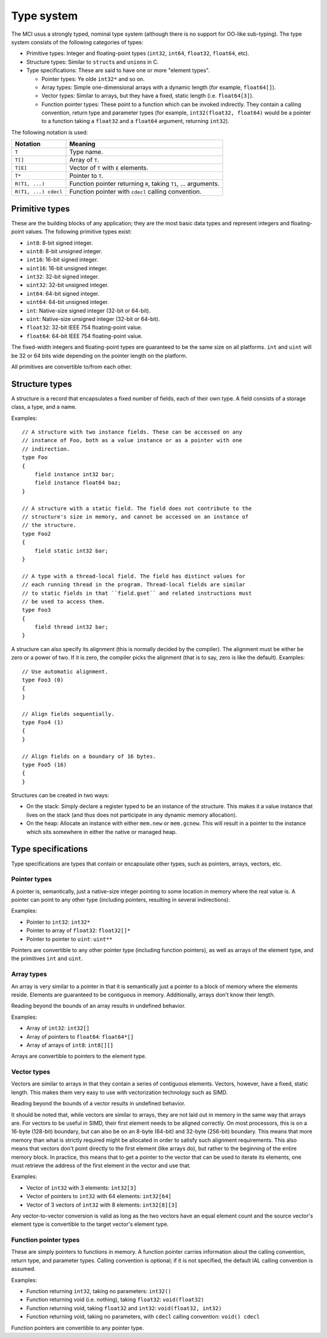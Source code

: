 Type system
===========

The MCI usus a strongly typed, nominal type system (although there is no
support for OO-like sub-typing). The type system consists of the following
categories of types:

* Primitive types: Integer and floating-point types (``int32``, ``int64``,
  ``float32``, ``float64``, etc).
* Structure types: Similar to ``struct``\ s and ``union``\ s in C.
* Type specifications: These are said to have one or more "element types".

  - Pointer types: Ye olde ``int32*`` and so on.
  - Array types: Simple one-dimensional arrays with a dynamic length (for
    example, ``float64[]``).
  - Vector types: Similar to arrays, but they have a fixed, static length
    (i.e. ``float64[3]``).
  - Function pointer types: These point to a function which can be invoked
    indirectly. They contain a calling convention, return type and parameter
    types (for example, ``int32(float32, float64)`` would be a pointer to a
    function taking a ``float32`` and a ``float64`` argument, returning
    ``int32``).

The following notation is used:

==================== ===============================================================
Notation             Meaning
==================== ===============================================================
``T``                Type name.
``T[]``              Array of ``T``.
``T[E]``             Vector of ``T`` with ``E`` elements.
``T*``               Pointer to ``T``.
``R(T1, ...)``       Function pointer returning ``R``, taking ``T1``, ... arguments.
``R(T1, ...) cdecl`` Function pointer with ``cdecl`` calling convention.
==================== ===============================================================

Primitive types
+++++++++++++++

These are the building blocks of any application; they are the most basic
data types and represent integers and floating-point values. The following
primitive types exist:

* ``int8``: 8-bit signed integer.
* ``uint8``: 8-bit unsigned integer.
* ``int16``: 16-bit signed integer.
* ``uint16``: 16-bit unsigned integer.
* ``int32``: 32-bit signed integer.
* ``uint32``: 32-bit unsigned integer.
* ``int64``: 64-bit signed integer.
* ``uint64``: 64-bit unsigned integer.
* ``int``: Native-size signed integer (32-bit or 64-bit).
* ``uint``: Native-size unsigned integer (32-bit or 64-bit).
* ``float32``: 32-bit IEEE 754 floating-point value.
* ``float64``: 64-bit IEEE 754 floating-point value.

The fixed-width integers and floating-point types are guaranteed to be the
same size on all platforms. ``int`` and ``uint`` will be 32 or 64 bits wide
depending on the pointer length on the platform.

All primitives are convertible to/from each other.

Structure types
+++++++++++++++

A structure is a record that encapsulates a fixed number of fields, each of
their own type. A field consists of a storage class, a type, and a name.

Examples::

    // A structure with two instance fields. These can be accessed on any
    // instance of Foo, both as a value instance or as a pointer with one
    // indirection.
    type Foo
    {
        field instance int32 bar;
        field instance float64 baz;
    }

    // A structure with a static field. The field does not contribute to the
    // structure's size in memory, and cannot be accessed on an instance of
    // the structure.
    type Foo2
    {
        field static int32 bar;
    }

    // A type with a thread-local field. The field has distinct values for
    // each running thread in the program. Thread-local fields are similar
    // to static fields in that ``field.gset`` and related instructions must
    // be used to access them.
    type Foo3
    {
        field thread int32 bar;
    }

A structure can also specify its alignment (this is normally decided by the
compiler). The alignment must be either be zero or a power of two. If it is
zero, the compiler picks the alignment (that is to say, zero is like the
default). Examples::

    // Use automatic alignment.
    type Foo3 (0)
    {
    }

    // Align fields sequentially.
    type Foo4 (1)
    {
    }

    // Align fields on a boundary of 16 bytes.
    type Foo5 (16)
    {
    }

Structures can be created in two ways:

* On the stack: Simply declare a register typed to be an instance of the
  structure. This makes it a value instance that lives on the stack (and
  thus does not participate in any dynamic memory allocation).
* On the heap: Allocate an instance with either ``mem.new`` or
  ``mem.gcnew``. This will result in a pointer to the instance which sits
  somewhere in either the native or managed heap.

Type specifications
+++++++++++++++++++

Type specifications are types that contain or encapsulate other types, such
as pointers, arrays, vectors, etc.

Pointer types
-------------

A pointer is, semantically, just a native-size integer pointing to some
location in memory where the real value is. A pointer can point to any
other type (including pointers, resulting in several indirections).

Examples:

* Pointer to ``int32``: ``int32*``
* Pointer to array of ``float32``: ``float32[]*``
* Pointer to pointer to ``uint``: ``uint**``

Pointers are convertible to any other pointer type (including function
pointers), as well as arrays of the element type, and the primitives
``int`` and ``uint``.

Array types
-----------

An array is very similar to a pointer in that it is semantically just
a pointer to a block of memory where the elements reside. Elements are
guaranteed to be contiguous in memory. Additionally, arrays don't know
their length.

Reading beyond the bounds of an array results in undefined behavior.

Examples:

* Array of ``int32``: ``int32[]``
* Array of pointers to ``float64``: ``float64*[]``
* Array of arrays of ``int8``: ``int8[][]``

Arrays are convertible to pointers to the element type.

Vector types
------------

Vectors are similar to arrays in that they contain a series of contiguous
elements. Vectors, however, have a fixed, static length. This makes them
very easy to use with vectorization technology such as SIMD.

Reading beyond the bounds of a vector results in undefined behavior.

It should be noted that, while vectors are similar to arrays, they are not
laid out in memory in the same way that arrays are. For vectors to be
useful in SIMD, their first element needs to be aligned correctly. On most
processors, this is on a 16-byte (128-bit) boundary, but can also be on an
8-byte (64-bit) and 32-byte (256-bit) boundary. This means that more memory
than what is strictly required might be allocated in order to satisfy such
alignment requirements. This also means that vectors don't point directly
to the first element (like arrays do), but rather to the beginning of the
entire memory block. In practice, this means that to get a pointer to the
vector that can be used to iterate its elements, one must retrieve the
address of the first element in the vector and use that.

Examples:

* Vector of ``int32`` with 3 elements: ``int32[3]``
* Vector of pointers to ``int32`` with 64 elements: ``int32[64]``
* Vector of 3 vectors of ``int32`` with 8 elements: ``int32[8][3]``

Any vector-to-vector conversion is valid as long as the two vectors have an
equal element count and the source vector's element type is convertible to
the target vector's element type.

Function pointer types
----------------------

These are simply pointers to functions in memory. A function pointer
carries information about the calling convention, return type, and
parameter types. Calling convention is optional; if it is not specified,
the default IAL calling convention is assumed.

Examples:

* Function returning ``int32``, taking no parameters: ``int32()``
* Function returning void (i.e. nothing), taking ``float32``:
  ``void(float32)``
* Function returning void, taking ``float32`` and ``int32``:
  ``void(float32, int32)``
* Function returning void, taking no parameters, with ``cdecl`` calling
  convention: ``void() cdecl``

Function pointers are convertible to any pointer type.
